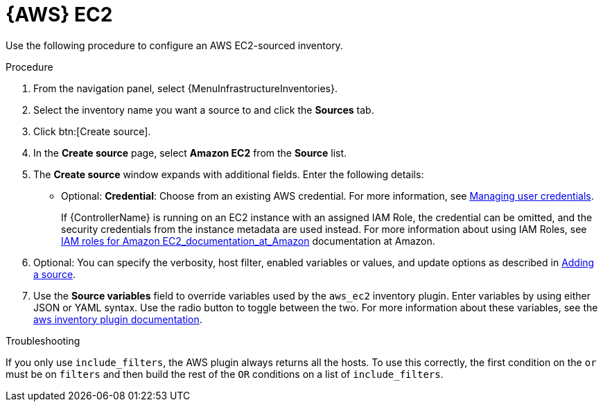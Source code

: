 :_mod-docs-content-type: PROCEDURE

[id="proc-controller-amazon-ec2"]

= {AWS} EC2

[role="_abstract"]
Use the following procedure to configure an AWS EC2-sourced inventory.

.Procedure
//[ddacosta] Rewrote this according to IBM style: Refer to a drop-down list by its label, followed by list.
. From the navigation panel, select {MenuInfrastructureInventories}.
. Select the inventory name you want a source to and click the *Sources* tab.
. Click btn:[Create source].
. In the *Create source* page, select *Amazon EC2* from the *Source* list.
. The *Create source* window expands with additional fields.
Enter the following details:

* Optional: *Credential*: Choose from an existing AWS credential.
For more information, see xref:controller-credentials[Managing user credentials].
+
If {ControllerName} is running on an EC2 instance with an assigned IAM Role, the credential can be omitted, and the security credentials from
the instance metadata are used instead.
For more information about using IAM Roles, see link:https://docs.aws.amazon.com/AWSEC2/latest/UserGuide/iam-roles-for-amazon-ec2.html[IAM roles for Amazon EC2_documentation_at_Amazon] documentation at Amazon.

. Optional: You can specify the verbosity, host filter, enabled variables or values, and update options as described in
xref:proc-controller-add-source[Adding a source].
. Use the *Source variables* field to override variables used by the `aws_ec2` inventory plugin.
Enter variables by using either JSON or YAML syntax.
Use the radio button to toggle between the two.
For more information about these variables, see the
link:https://console.redhat.com/ansible/automation-hub/repo/published/amazon/aws/content/inventory/aws_ec2[aws inventory plugin documentation].
//+
//image:inventories-create-source-AWS-example.png[Inventories- create source - AWS EC2 example]

.Troubleshooting

If you only use `include_filters`, the AWS plugin always returns all the hosts.
To use this correctly, the first condition on the `or` must be on `filters` and then build the rest of the `OR` conditions on a list of
`include_filters`.
